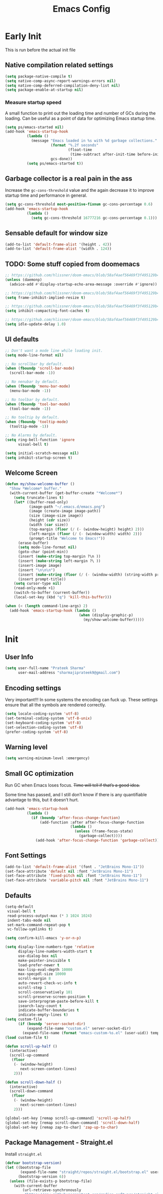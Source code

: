 #+TITLE: Emacs Config
#+PROPERTY: header-args :tangle init.el

* Early Init
This is run before the actual init file

** Native compilation related settings

  #+BEGIN_SRC emacs-lisp :tangle early-init.el
    (setq package-native-compile t)
    (setq native-comp-async-report-warnings-errors nil)
    (setq native-comp-deferred-compilation-deny-list nil)
    (setq package-enable-at-startup nil)
  #+END_SRC

*** Measure startup speed

A small function to print out the loading time and number of GCs during the loading.
Can be useful as a point of data for optimizing Emacs startup time.

  #+BEGIN_SRC emacs-lisp :tangle early-init.el
    (setq ps/emacs-started nil)
    (add-hook 'emacs-startup-hook
              (lambda ()
                (message "Emacs loaded in %s with %d garbage collections."
                         (format "%.2f seconds"
                                 (float-time
                                  (time-subtract after-init-time before-init-time)))
                         gcs-done))
              (setq ps/emacs-started t))
  #+END_SRC

** Garbage collector is a real pain in the ass
Increase the =gc-cons-threshold= value and the again decrease it to improve startup time and performance in general.

#+BEGIN_SRC emacs-lisp :tangle early-init.el
  (setq gc-cons-threshold most-positive-fixnum gc-cons-percentage 0.6)
  (add-hook 'emacs-startup-hook
            (lambda ()
              (setq gc-cons-threshold 16777216 gc-cons-percentage 0.1)))
#+END_SRC

** Sensable default for window size

#+begin_src emacs-lisp :tangle early-init.el
  (add-to-list 'default-frame-alist '(height . 42))
  (add-to-list 'default-frame-alist '(width . 124))
#+end_src

** TODO: Some stuff copied from doomemacs

#+begin_src emacs-lisp :tangle early-init.el
  ;; https://github.com/hlissner/doom-emacs/blob/58af4aef56469f3f495129b4e7d947553f420fca/core/core.el#L200
  (unless (daemonp)
    (advice-add #'display-startup-echo-area-message :override #'ignore))

  ;; https://github.com/hlissner/doom-emacs/blob/58af4aef56469f3f495129b4e7d947553f420fca/core/core.el#L323
  (setq frame-inhibit-implied-resize t)

  ;; https://github.com/hlissner/doom-emacs/blob/58af4aef56469f3f495129b4e7d947553f420fca/core/core.el#L331
  (setq inhibit-compacting-font-caches t)

  ;; https://github.com/hlissner/doom-emacs/blob/58af4aef56469f3f495129b4e7d947553f420fca/core/core.el#L205
  (setq idle-update-delay 1.0)
 #+end_src

** UI defaults

#+begin_src emacs-lisp :tangle early-init.el
  ;; Don't want a mode line while loading init.
  (setq mode-line-format nil)

  ;; No scrollbar by default.
  (when (fboundp 'scroll-bar-mode)
    (scroll-bar-mode -1))

  ;; No nenubar by default.
  (when (fboundp 'menu-bar-mode)
    (menu-bar-mode -1))

  ;; No toolbar by default.
  (when (fboundp 'tool-bar-mode)
    (tool-bar-mode -1))

  ;; No tooltip by default.
  (when (fboundp 'tooltip-mode)
    (tooltip-mode -1))

  ;; No Alarms by default.
  (setq ring-bell-function 'ignore
        visual-bell t)

  (setq initial-scratch-message nil)
  (setq inhibit-startup-screen t)
#+end_src

** Welcome Screen

#+begin_src emacs-lisp :tangle no
  (defun my/show-welcome-buffer ()
    "Show *Welcome* buffer."
    (with-current-buffer (get-buffer-create "*Welcome*")
      (setq truncate-lines t)
      (let* ((buffer-read-only)
             (image-path "~/.emacs.d/emacs.png")
             (image (create-image image-path))
             (size (image-size image))
             (height (cdr size))
             (width (car size))
             (top-margin (floor (/ (- (window-height) height) 2)))
             (left-margin (floor (/ (- (window-width) width) 2)))
             (prompt-title "Welcome to Emacs!"))
        (erase-buffer)
        (setq mode-line-format nil)
        (goto-char (point-min))
        (insert (make-string top-margin ?\n ))
        (insert (make-string left-margin ?\ ))
        (insert-image image)
        (insert "\n\n\n")
        (insert (make-string (floor (/ (- (window-width) (string-width prompt-title)) 2)) ?\ ))
        (insert prompt-title))
      (setq cursor-type nil)
      (read-only-mode +1)
      (switch-to-buffer (current-buffer))
      (local-set-key (kbd "q") 'kill-this-buffer)))

  (when (< (length command-line-args) 2)
    (add-hook 'emacs-startup-hook (lambda ()
                                    (when (display-graphic-p)
                                      (my/show-welcome-buffer)))))
#+end_src

* Init

** User Info

#+begin_src emacs-lisp
  (setq user-full-name "Prateek Sharma"
        user-mail-address "sharmajiprateek9@gmail.com")
#+end_src

** Encoding settings
Very important!!! In some systems the encoding can fuck up.
These settings ensure that all the symbols are rendered correctly.

#+begin_src emacs-lisp
  (setq locale-coding-system 'utf-8)
  (set-terminal-coding-system 'utf-8-unix)
  (set-keyboard-coding-system 'utf-8)
  (set-selection-coding-system 'utf-8)
  (prefer-coding-system 'utf-8)
#+end_src

** Warning level

#+begin_src emacs-lisp
  (setq warning-minimum-level :emergency)
#+end_src

** Small GC optimization

Run GC when Emacs loses focus. +Time will tell if that’s a good idea.+

Some time has passed, and I still don’t know if there is any quantifiable advantage to this, but it doesn’t hurt.

#+begin_src emacs-lisp
  (add-hook 'emacs-startup-hook
            (lambda ()
              (if (boundp 'after-focus-change-function)
                  (add-function :after after-focus-change-function
                                (lambda ()
                                  (unless (frame-focus-state)
                                    (garbage-collect))))
                (add-hook 'after-focus-change-function 'garbage-collect))))
#+end_src

** Font Settings

#+begin_src emacs-lisp
  (add-to-list 'default-frame-alist '(font . "JetBrains Mono-11"))
  (set-face-attribute 'default nil :font "JetBrains Mono-11")
  (set-face-attribute 'fixed-pitch nil :font "JetBrains Mono-11")
  (set-face-attribute 'variable-pitch nil :font "JetBrains Mono-11")
#+end_src

** Defaults

#+begin_src emacs-lisp
  (setq-default
   visual-bell t
   read-process-output-max (* 3 1024 1024)
   indent-tabs-mode nil
   set-mark-command-repeat-pop t
   vc-follow-symlinks t)

  (setq confirm-kill-emacs 'y-or-n-p)

  (setq display-line-numbers-type 'relative
        display-line-numbers-width-start t
        use-dialog-box nil
        make-pointer-invisible t
        load-prefer-newer t
        max-lisp-eval-depth 10000
        max-specpdl-size 10000
        scroll-margin 8
        auto-revert-check-vc-info t
        scroll-step 1
        scroll-conservatively 101
        scroll-preserve-screen-position t
        save-interprogram-paste-before-kill t
        isearch-lazy-count t
        indicate-buffer-boundaries t
        indicate-empty-lines t)
  (setq custom-file
        (if (boundp 'server-socket-dir)
            (expand-file-name "custom.el" server-socket-dir)
          (expand-file-name (format "emacs-custom-%s.el" (user-uid)) temporary-file-directory)))
  (load custom-file t)

  (defun scroll-up-half ()
    (interactive)
    (scroll-up-command
     (floor
      (- (window-height)
         next-screen-context-lines)
      2)))

  (defun scroll-down-half ()
    (interactive)
    (scroll-down-command
     (floor
      (- (window-height)
         next-screen-context-lines)
      2)))

  (global-set-key [remap scroll-up-command] 'scroll-up-half)
  (global-set-key [remap scroll-down-command] 'scroll-down-half)
  (global-set-key [remap zap-to-char] 'zap-up-to-char)
#+end_src

** Package Management - Straight.el

Install =straight.el=
#+begin_src emacs-lisp
  (defvar bootstrap-version)
  (let ((bootstrap-file
         (expand-file-name "straight/repos/straight.el/bootstrap.el" user-emacs-directory))
        (bootstrap-version 6))
    (unless (file-exists-p bootstrap-file)
      (with-current-buffer
          (url-retrieve-synchronously
           "https://raw.githubusercontent.com/radian-software/straight.el/develop/install.el"
           'silent 'inhibit-cookies)
        (goto-char (point-max))
        (eval-print-last-sexp)))
    (load bootstrap-file nil 'nomessage))
#+end_src

Install =use-package=

#+begin_src emacs-lisp
  (straight-use-package 'use-package)

  ;; Configure use-package to use straight.el by default
  (use-package straight
    :custom (straight-use-package-by-default t))
#+end_src

** User emacs directory
Change the =user-emacs-directory= to keep unwanted things out of ~/.emacs.d

#+begin_src emacs-lisp
  (setq user-emacs-directory (expand-file-name "~/.local/share/emacs/")
        url-history-file (expand-file-name "url/history" user-emacs-directory))
#+end_src

** Default Inbuilt Modes settings

#+begin_src emacs-lisp
  (pixel-scroll-precision-mode t)
  (mouse-avoidance-mode 'cat-and-mouse)
  (electric-pair-mode 1)
  (context-menu-mode t)
  (blink-cursor-mode -1)
  (winner-mode 1)
  ;; (tool-bar-mode -1)
  ;; (menu-bar-mode -1)
  ;; (scroll-bar-mode -1)
  (defalias 'yes-or-no-p 'y-or-n-p)
  (save-place-mode t)
  (recentf-mode t)
  (global-display-line-numbers-mode)
  ;; (global-hl-line-mode)
  (global-auto-revert-mode 1)
  (make-variable-buffer-local 'global-hl-line-mode)
  (dolist (mode '(org-mode-hook
                  term-mode-hook
                  vterm-mode-hook
                  shell-mode-hook
                  eshell-mode-hook))
    (add-hook mode (lambda ()
                     (display-line-numbers-mode 0)
                     (global-hl-line-mode 0))))
#+end_src

** Frame Title Format

#+begin_src emacs-lisp
  (setq frame-title-format
        '(""
          (:eval
           (let ((project-name (nth 2 (project-current))))
             (unless (not project-name)
               (format "[%s] " project-name))))
          "%b"))
#+end_src

** General.el

#+begin_src emacs-lisp
  (use-package general)
#+end_src

** Icons

All the icons 🤩
#+begin_src emacs-lisp
  (use-package all-the-icons)
#+end_src

** Evil

#+begin_src emacs-lisp :tangle no
  (use-package evil
    :straight t
    :init
    (setq evil-want-integration t)
    (setq evil-want-keybinding nil)
    (setq evil-want-C-u-scroll t)
    (setq evil-want-Y-yank-to-eol t)
    (setq evil-undo-system 'undo-tree)
    (setq evil-want-minibuffer t)
    (setq evil-kill-on-visual-paste nil)
    (setq evil-respect-visual-line-mode nil)
    (setq evil-symbol-word-search t)
    (setq evil-search-module 'evil-search)
    (setq evil-split-window-below t)
    (setq evil-vsplit-winodw-right t)
    (setq evil-visual-state-cursor 'hollow)
    :config
    (evil-mode t)
    ;; (defalias #'forward-evil-word #'forward-evil-symbol)
    (evil-set-leader nil (kbd "SPC"))
    (evil-set-leader 'insert (kbd "C-SPC"))
    (evil-set-leader nil (kbd "SPC"))
    (evil-global-set-key 'motion (kbd "SPC") nil)
    (evil-global-set-key 'motion (kbd "RET") nil)

    ;; Enable/disable certain jump targets for C-o and C-i
    (evil-set-command-property 'evil-visual-char :jump t)
    (evil-set-command-property 'evil-visual-line :jump t)

    ;; Up/Down on visual instead of actual lines
    (general-def '(normal visual)
      "j" 'evil-next-visual-line
      "k" 'evil-previous-visual-line)

    (general-create-definer my-leader-def
    :keymaps 'override
    :prefix "SPC"
    :states '(normal motion emacs)))


  (defun ps/escape-key ()
    (interactive)
    (evil-ex-nohighlight)
    (keyboard-quit))

  (general-def '(normal visual global)
    [escape] #'ps/escape-key)

  (my-leader-def "?" 'which-key-show-top-level)

  ;; Evil leader
  (use-package evil-leader
    :straight t
    :after evil
    :config
    (global-evil-leader-mode)
    (evil-leader/set-leader "<SPC>"))

  (use-package evil-commentary
    :straight t
    :config (evil-commentary-mode))

  (use-package evil-goggles
    :after evil
    :hook evil-mode
    :config
    (evil-goggles-mode)
    (evil-goggles-use-diff-faces))

  (use-package evil-surround
    :hook evil-mode
    :straight t
    :config (global-evil-surround-mode 1))

  (use-package evil-lion
    :straight t
    :config
    (setq evil-lion-left-align-key (kbd "g a"))
    (setq evil-lion-right-align-key (kbd "g A"))
    (evil-lion-mode))

  (use-package evil-quickscope
    :hook (evil-mode . turn-on-evil-quickscope-mode))


  (use-package evil-matchit
    :straight t
    :disabled
    :config
    (global-evil-matchit-mode 1))

  ;; Evil text objects
  (use-package evil-textobj-line :straight t :defer 1)
  (use-package evil-textobj-syntax :straight t :defer 1)
  (use-package evil-indent-plus
    :straight t
    :defer 1
    :config
    (define-key evil-inner-text-objects-map "i" 'evil-indent-plus-i-indent)
    (define-key evil-outer-text-objects-map "i" 'evil-indent-plus-a-indent)
    (define-key evil-inner-text-objects-map "I" 'evil-indent-plus-i-indent-up)
    (define-key evil-outer-text-objects-map "I" 'evil-indent-plus-a-indent-up)
    (define-key evil-inner-text-objects-map "J" 'evil-indent-plus-i-indent-up-down)
    (define-key evil-outer-text-objects-map "J" 'evil-indent-plus-a-indent-up-down))

  (use-package evil-collection
    :straight t
    :after evil
    :init
    (setq evil-collection-setup-minibuffer t)
    :config
    (setq evil-collection-magit-want-horizontal-movement t)
    (setq evil-collection-magit-use-y-for-yank t)
    (evil-collection-init))
#+end_src

** Org Mode

#+begin_src emacs-lisp
  (use-package org
    :mode ("\\.org$" . org-mode)
    :config
    (setq org-hide-emphasis-markers t)
    (add-hook 'org-mode-hook 'org-indent-mode))
#+end_src

** Modeline

#+begin_src emacs-lisp :tangle no
  (use-package doom-modeline
    :ensure t
    :init
    (setq doom-modeline-vcs-max-length 30
          doom-modeline-buffer-modification-icon nil)
    :hook (after-init . doom-modeline-mode))
#+end_src

** Harpoon

#+begin_src emacs-lisp
  (use-package harpoon
    :straight t
    :custom
    (harpoon-project-package 'project)
    :init
    (define-prefix-command 'harpoon-map)
    (global-set-key (kbd "C-'") 'harpoon-map)
    :bind (:map harpoon-map
                ("h" . harpoon-toggle-file)
                ("'" . harpoon-add-file)
                ("c" . harpoon-clear)
                ("r" . harpoon-toggle-quick-menu)
                ("1" . harpoon-go-to-1)
                ("2" . harpoon-go-to-2)
                ("3" . harpoon-go-to-3)
                ("4" . harpoon-go-to-4)
                ("8" . harpoon-go-to-5)
                ("9" . harpoon-go-to-6)
                ("0" . harpoon-go-to-7))
    :config
    (setq harpoon-cache-file (concat user-emacs-directory "harpoon/")))
#+end_src

** Project

#+begin_src emacs-lisp
  (use-package project
    :straight (:type built-in)
    :bind (:map project-prefix-map
                ("t" . project-todo))
    :config
    (defun project-todo ()
    "Edit the TODO.org file at the root of the current project."
    (interactive)
    (let* ((base (ignore-errors (project-root (project-current))))
           (todo (file-name-concat base "TODO.org")))
      (cond ((and base (file-exists-p todo)) (find-file todo))
            ((not base) (error "Not in a project"))
            (t (error "Project does not contain a TODO.org file.")))))
    (add-to-list 'project-switch-commands '(project-todo "Todo" "t")))
#+end_src

** iBuffer

#+begin_src emacs-lisp
  (use-package ibuffer
    :config
    (define-ibuffer-column size
      (:name "Size"
             :inline t
             :header-mouse-map ibuffer-size-header-map)
      (file-size-human-readable (buffer-size))))

  (use-package ibuffer-project
    :after (ibuffer project)
    :config
    (add-hook
     'ibuffer-hook
     (lambda ()
       (setq ibuffer-filter-groups (ibuffer-project-generate-filter-groups))
       (unless (eq ibuffer-sorting-mode 'project-file-relative)
         (ibuffer-do-sort-by-project-file-relative))))

    (add-hook 'ibuffer-hook
              (lambda ()
                (setq ibuffer-filter-groups (ibuffer-project-generate-filter-groups))
                (unless (eq ibuffer-sorting-mode 'project-file-relative)
                  (ibuffer-do-sort-by-project-file-relative))))

    (setq ibuffer-formats
          '((mark modified read-only locked " "
                  (name 18 18 :left :elide)
                  " "
                  (size 9 -1 :right)
                  " "
                  (mode 16 16 :left :elide)
                  " " project-file-relative))))

  (general-def ctl-x-map
    "C-b" nil
    "B" 'ibuffer-jump)
#+end_src

** Hl-todo

#+begin_src emacs-lisp
  (use-package hl-todo
    :straight t
    :defer 1
    :config
    (setq hl-todo-keyword-faces '(("TODO" . "#FF0000")
                                  ("FIXME" . "#FF0000")
                                  ("GOTCHA" . "#FF4500")
                                  ("STUB" . "#1E90FF")
                                  ("NOTE" . "#0090FF")
                                  ("XXX" . "#AF0494")))
    (global-hl-todo-mode))
#+end_src

** Smartparens

#+begin_src emacs-lisp :tangle no
  (use-package smartparens
    :disabled
    :diminish
    :config
    (sp-use-smartparens-bindings)
    (smartparens-global-mode))
#+end_src

** Avy

#+begin_src emacs-lisp
  (use-package avy
    :custom
    (avy-timeout-seconds 0.4)
    :bind
    ("M-j" . avy-goto-char-timer)
    ("M-n" . avy-goto-line-below)
    ("M-p" . avy-goto-line-above))
#+end_src

** Fill Column Indicator

#+begin_src emacs-lisp
  (use-package display-fill-column-indicator
    :straight (:type built-in)
    :hook
    (python-ts-mode . display-fill-column-indicator-mode)
    :init
    (setq-default fill-column 100)
    ;; (setq display-fill-column-indicator-character "|")
    )
#+end_src

** Files settings

#+begin_src emacs-lisp
  (use-package files
    :straight (:type built-in)
    :custom
    (backup-directory-alist '(("." . "~/.emacs.d/backups")))
    (backup-by-copying t)               ; Always use copying to create backup files
    (delete-old-versions t)             ; Delete excess backup versions
    (kept-new-versions 6)               ; Number of newest versions to keep when a new backup is made
    (kept-old-versions 2)               ; Number of oldest versions to keep when a new backup is made
    (version-control t)                 ; Make numeric backup versions unconditionally
    (auto-save-default nil)             ; Stop creating #autosave# files
    (mode-require-final-newline nil)    ; Don't add newlines at the end of files
    (large-file-warning-threshold nil)) ; Open large files without requesting confirmation
#+end_src


#+begin_src emacs-lisp
  (use-package files
    :ensure nil
    :config
    (setq confirm-kill-processes nil
          create-lockfiles nil ; don't create .# files (crashes 'npm start')
          make-backup-files nil))
#+end_src

** Misc useful packages

#+begin_src emacs-lisp
  (use-package no-littering)
  (use-package diminish)
  (use-package delight)
  (use-package popup)
  (use-package gcmh
    :diminish
    :config
    (setq gcmh-idle-delay 5
          gcmh-high-cons-threshold (* 100 1024 1024))
    (gcmh-mode 1))
  (use-package bug-hunter)
  (use-package restart-emacs)
  (use-package free-keys)
#+end_src

** Multiple Cursors

#+begin_src emacs-lisp
  (use-package multiple-cursors
    :custom
    (mc/always-run-for-all t)
    :bind
    (("C-*" . mc/edit-lines)
     ("C->" . mc/mark-next-like-this)
     ("C-<" . mc/mark-previous-like-this)
     ("C-M->" . mc/skip-to-next-like-this)
     ("C-M-<" . mc/skip-to-previous-like-this)
     ("C-M-<mouse-1>" . mc/add-cursor-on-click)))
#+end_src

** Dired

Hide extra detials in dired and also kill dired buffer when opening a new one.
#+begin_src emacs-lisp :tangle no
  (use-package dired
    :straight (:type built-in)
    :custom
    (dired-kill-when-opening-new-dired-buffer t)
    :config
    (add-hook 'dired-mode-hook 'dired-hide-details-mode))
#+end_src

Git info like github in dired
#+begin_src  emacs-lisp :tangle no
  ;; Github like git info in dired
  (use-package dired-git-info
    :bind (:map dired-mode-map
                (")" . dired-git-info-mode)))
#+end_src

** Dirvish

#+begin_src emacs-lisp
  (use-package dirvish
    :straight (dirvish :files (:defaults "extensions/*"))
    :config
    (dirvish-override-dired-mode))
#+end_src

** Undo tree

#+begin_src emacs-lisp
  (use-package undo-tree
    :diminish
    :config
    (global-undo-tree-mode)
    (setq undo-tree-visualizer-diff t)
    (setq undo-tree-visualizer-timestamps t)
    (setq undo-tree-auto-save-history nil)

    (fset 'undo-auto-amalgamate 'ignore)
    (setq undo-limit 6710886400)
    (setq undo-strong-limit 100663296)
    (setq undo-outer-limit 1006632960))
#+end_src

** Hydra

#+begin_src emacs-lisp
  (use-package hydra)
#+end_src

** Colorful brackets

#+begin_src emacs-lisp
  (use-package rainbow-delimiters
    :straight t
    :hook ((prog-mode . rainbow-delimiters-mode)))
#+end_src

** Vertico

Vertico for better completion system
#+begin_src emacs-lisp
  (use-package vertico
    :straight (vertico :files (:defaults "extensions/*")
                       :includes (vertico-buffer
                                  vertico-multiform
                                  vertico-directory
                                  vertico-flat
                                  vertico-indexed
                                  vertico-mouse
                                  vertico-quick
                                  vertico-repeat
                                  vertico-reverse))
    :config
    (setq vertico-count 12)
    (setq vertico-cycle t)
    (define-key vertico-map (kbd "<S-backspace>") 'vertico-directory-up)

    (define-key vertico-map (kbd "M-n") 'vertico-next-group)
    (define-key vertico-map (kbd "M-p") 'vertico-previous-group)

    ;; Do not allow the cursor in the minibuffer prompt
    ;; (setq minibuffer-prompt-properties
    ;;       '(read-only t cursor-intangible t face minibuffer-prompt))
    ;; (add-hook 'minibuffer-setup-hook #'cursor-intangible-mode)

    (vertico-mode)
    (vertico-multiform-mode)
    (setq vertico-multiform-commands
          '((consult-ripgrep buffer indexed)
            (consult-xref buffer indexed)
            (consult-imenu buffer)
            (consult-buffer)
            (xref-find-references buffer)))
    (setq vertico-multiform-categories
          '((consult-grep buffer))))

  (use-package vertico-mouse
    :after vertico
    :config
    (vertico-mouse-mode))

  ;; Persist history over Emacs restarts. Vertico sorts by history position.
  (use-package savehist
    :init
    (savehist-mode))


  (use-package vertico-directory
    :after vertico
    :hook (rfn-eshadow-update-overlay . vertico-directory-tidy))

#+end_src

** Orderless

#+begin_src emacs-lisp
  (use-package orderless
    :custom
    (orderless-component-separator 'orderless-escapable-split-on-space)
    ;; (completion-category-defaults nil)
    (completion-styles '(orderless basic))
    (orderless-matching-styles '(
                                 orderless-literal
                                 orderless-regexp
                                 orderless-prefixes
                                 orderless-initialism
                                 orderless-flex
                                 ))
    :config
    (defun orderless-company-completion (fn &rest args)
      "Highlight company matches correctly, and try default completion styles before
  orderless."
      (let ((orderless-match-faces [completions-common-part])
            (completion-styles '(basic partial-completion orderless)))
        (apply fn args)))
    (advice-add 'company-capf--candidates :around 'orderless-company-completion)

    (orderless-define-completion-style orderless+basic
      (orderless-matching-styles '(orderless-literal
                                   orderless-regexp)))
    (setq completion-category-overrides
          '((command (styles orderless+basic))
            (symbol (styles orderless+basic))
            (variable (styles orderless+basic))
            (file (styles basic partial-completion)))))
#+end_src

** Marginalia

Enable rich annotations using the Marginalia package
#+begin_src emacs-lisp
  (use-package marginalia
    ;; Either bind `marginalia-cycle' globally or only in the minibuffer
    :bind (("M-A" . marginalia-cycle)
           :map minibuffer-local-map
           ("M-A" . marginalia-cycle))

    ;; The :init configuration is always executed (Not lazy!)
    :init

    ;; Must be in the :init section of use-package such that the mode gets
    ;; enabled right away. Note that this forces loading the package.
    (marginalia-mode))
#+end_src

** Consult

#+begin_src emacs-lisp
  (use-package consult
    ;; Replace bindings. Lazily loaded due by `use-package'.
    :bind (;; C-c bindings (mode-specific-map)
           ("C-c h" . consult-history)
           ("C-c m" . consult-mode-command)
           ("C-c k" . consult-kmacro)
           ;; C-x bindings (ctl-x-map)
           ("C-x M-:" . consult-complex-command)     ;; orig. repeat-complex-command
           ("C-x b" . consult-buffer)                ;; orig. switch-to-buffer
           ("C-x 4 b" . consult-buffer-other-window) ;; orig. switch-to-buffer-other-window
           ("C-x 5 b" . consult-buffer-other-frame)  ;; orig. switch-to-buffer-other-frame
           ("C-x r b" . consult-bookmark)            ;; orig. bookmark-jump
           ("C-x p b" . consult-project-buffer)      ;; orig. project-switch-to-buffer
           ;; Custom M-# bindings for fast register access
           ("M-#" . consult-register-load)
           ("M-'" . consult-register-store)          ;; orig. abbrev-prefix-mark (unrelated)
           ("C-M-#" . consult-register)
           ;; Other custom bindings
           ("M-y" . consult-yank-pop)                ;; orig. yank-pop
           ("<help> t" . consult-theme)             ;; orig. help-with-tutorial
           ;; M-g bindings (goto-map)
           ("M-g e" . consult-compile-error)
           ("M-g f" . consult-flycheck)               ;; Alternative: consult-flymake
           ("M-g g" . consult-goto-line)             ;; orig. goto-line
           ("M-g M-g" . consult-goto-line)           ;; orig. goto-line
           ("M-g o" . consult-outline)               ;; Alternative: consult-org-heading
           ("M-g m" . consult-mark)
           ("M-g k" . consult-global-mark)
           ("M-g i" . consult-imenu)
           ("M-g I" . consult-imenu-multi)
           ;; M-s bindings (search-map)
           ("M-s d" . consult-find)
           ("M-s D" . consult-locate)
           ("M-s g" . consult-grep)
           ("M-s G" . consult-git-grep)
           ("M-s r" . consult-ripgrep)
           ("M-s l" . consult-line)
           ("M-s L" . consult-line-multi)
           ("M-s k" . consult-keep-lines)
           ("M-s u" . consult-focus-lines)
           ;; Isearch integration
           ("M-s e" . consult-isearch-history)
           :map isearch-mode-map
           ("M-e" . consult-isearch-history)         ;; orig. isearch-edit-string
           ("M-s e" . consult-isearch-history)       ;; orig. isearch-edit-string
           ("M-s l" . consult-line)                  ;; needed by consult-line to detect isearch
           ("M-s L" . consult-line-multi)            ;; needed by consult-line to detect isearch
           ;; Minibuffer history
           :map minibuffer-local-map
           ("M-s" . consult-history)                 ;; orig. next-matching-history-element
           ("M-r" . consult-history))                ;; orig. previous-matching-history-element

    ;; Enable automatic preview at point in the *Completions* buffer. This is
    ;; relevant when you use the default completion UI.
    :hook (completion-list-mode . consult-preview-at-point-mode)

    ;; The :init configuration is always executed (Not lazy)
    :init

    ;; Optionally configure the register formatting. This improves the register
    ;; preview for `consult-register', `consult-register-load',
    ;; `consult-register-store' and the Emacs built-ins.
    (setq register-preview-delay 0.5
          register-preview-function #'consult-register-format)

    ;; Optionally tweak the register preview window.
    ;; This adds thin lines, sorting and hides the mode line of the window.
    (advice-add #'register-preview :override #'consult-register-window)

    ;; Use Consult to select xref locations with preview
    (setq xref-show-xrefs-function #'consult-xref
          xref-show-definitions-function #'consult-xref)

    ;; Configure other variables and modes in the :config section,
    ;; after lazily loading the package.
    :config
    ;; Optionally configure preview. The default value
    ;; is 'any, such that any key triggers the preview.
    ;; (setq consult-preview-key 'any)
    ;; (setq consult-preview-key (kbd "M-."))
    ;; (setq consult-preview-key (list (kbd "<S-down>") (kbd "<S-up>")))
    ;; For some commands and buffer sources it is useful to configure the
    ;; :preview-key on a per-command basis using the `consult-customize' macro.
    (consult-customize
     consult-theme :preview-key '(:debounce 0.2 any)
     consult-ripgrep consult-git-grep consult-grep
     consult-bookmark consult-recent-file consult-xref
     consult--source-bookmark consult--source-file-register
     consult--source-recent-file consult--source-project-recent-file
     :preview-key "M-."
     :preview-key '(:debounce 0.4 any))

    ;; Optionally configure the narrowing key.
    ;; Both < and C-+ work reasonably well.
    (setq consult-narrow-key "<") ;; (kbd "C-+")

    ;; Optionally make narrowing help available in the minibuffer.
    ;; You may want to use `embark-prefix-help-command' or which-key instead.
    ;; (define-key consult-narrow-map (vconcat consult-narrow-key "?") #'consult-narrow-help)

    ;; By default `consult-project-function' uses `project-root' from project.el.
    ;; Optionally configure a different project root function.
    ;; There are multiple reasonable alternatives to chose from.
    ;;;; 1. project.el (the default)
    ;; (setq consult-project-function #'consult--default-project--function)
    ;;;; 2. projectile.el (projectile-project-root)
    ;; (autoload 'projectile-project-root "projectile")
    ;; (setq consult-project-function (lambda (_) (projectile-project-root)))
    ;;;; 3. vc.el (vc-root-dir)
    ;; (setq consult-project-function (lambda (_) (vc-root-dir)))
    ;;;; 4. locate-dominating-file
    ;; (setq consult-project-function (lambda (_) (locate-dominating-file "." ".git")))
    )

  (use-package consult-dir
    :straight t
    :bind (("C-x C-d" . consult-dir)
           :map vertico-map
           ("C-x C-d" . consult-dir)
           ("C-x C-j" . consult-dir-jump-file))
    :after consult)

  (use-package consult-git-log-grep
    :straight t
    :after consult
    :commands (consult-git-log-grep)
    :custom
    (consult-git-log-grep-open-function #'magit-show-commit))
#+end_src

** Embark

Embark is like the right click menu in GUIs, but since it's emacs you can do a ton more stuff
#+begin_src emacs-lisp
  (use-package embark
    :bind
    (("C-," . embark-act)
     ("C-M-," . embark-dwim)
     ("<f1> B" . embark-bindings))
    :init
    (setq prefix-help-command #'embark-prefix-help-command))

  ;; Consult users will also want the embark-consult package.
  (use-package embark-consult
    :after (embark consult)
    :demand t ; only necessary if you have the hook below
    ;; if you want to have consult previews as you move around an
    ;; auto-updating embark collect buffer
    :hook
    (embark-collect-mode . consult-preview-at-point-mode))
#+end_src

** Theme Settings

#+begin_src emacs-lisp
  (use-package zenburn-theme)
  (use-package color-theme-sanityinc-tomorrow)
  (use-package afternoon-theme)
  (use-package flatland-theme)
  (use-package solarized-theme)
  (use-package zeno-theme)
  (use-package dracula-theme)
  (use-package ef-themes)
  (use-package lambda-themes
    :straight (:type git :host github :repo "lambda-emacs/lambda-themes")
    :custom
    (lambda-themes-set-italic-comments t)
    (lambda-themes-set-italic-keywords t)
    (lambda-themes-set-variable-pitch t))
  (use-package doom-themes
    :config
    (setq doom-themes-enable-bold t
          doom-themes-enable-italic t)
    (doom-themes-visual-bell-config))
  (use-package nordic-night-theme
    :straight (:type git :repo "https://git.sr.ht/~ashton314/nordic-night" :branch "main"))
  (add-to-list 'custom-theme-load-path "~/.emacs.d/themes")

  (use-package elune-theme)

  ;; Load Themes
  ;; (add-to-list 'custom-theme-load-path (concat user-emacs-directory "themes"))

  (defadvice load-theme (before clear-previous-themes activate)
    "Clear existing theme settings instead of layering them."
    (mapc #'disable-theme custom-enabled-themes))

  (use-package emacs
    :init
    ;; Add all your customizations prior to loading the themes
    (setq modus-themes-italic-constructs t
          modus-themes-bold-constructs t
          modus-themes-subtle-line-numbers t
          modus-themes-region '(bg-only no-extend)
          modus-themes-mode-line '(accented borderless)
          ;; modus-themes-hl-line '(accented)
          modus-themes-parens-match '(bold intense))

    ;; Add prompt indicator to `completing-read-multiple'.
    ;; We display [CRM<separator>], e.g., [CRM,] if the separator is a comma.
    (defun crm-indicator (args)
      (cons (format "[CRM%s] %s"
                    (replace-regexp-in-string
                     "\\`\\[.*?]\\*\\|\\[.*?]\\*\\'" ""
                     crm-separator)
                    (car args))
            (cdr args)))
    (advice-add #'completing-read-multiple :filter-args #'crm-indicator)


    ;; Emacs 28: Hide commands in M-x which do not work in the current mode.
    ;; Vertico commands are hidden in normal buffers.
    ;; (setq read-extended-command-predicate
    ;;       #'command-completion-default-include-p)

    ;; Enable recursive minibuffers
    (setq enable-recursive-minibuffers t)
    :config
    ;; Load the theme of your choice:
    (load-theme 'ef-dark t))
#+end_src

** Tree-sitter

Use inbuilt treesitter if =emacs-version= > 29
#+begin_src emacs-lisp
  (if (not (version<= emacs-version "29.0"))
      (use-package treesit-auto
        :demand t
        :config
        (setq treesit-auto-install 'prompt)
        (setq my-js-tsauto-config
          (make-treesit-auto-recipe
           :lang 'javascript
           :ts-mode 'js-ts-mode
           :remap '(js2-mode js-mode javascript-mode)
           :url "https://github.com/tree-sitter/tree-sitter-javascript"
           :revision "master"
           :source-dir "src"))
        (add-to-list 'treesit-auto-recipe-list my-js-tsauto-config)
        (global-treesit-auto-mode)))
#+end_src

** Helpful

Make emacs more helpful
#+begin_src emacs-lisp
  (use-package helpful
    :bind
    ([remap describe-function] . helpful-callable)
    ([remap describe-symbol] . helpful-symbol)
    ([remap describe-variable] . helpful-variable)
    ([remap describe-command] . helpful-command)
    ([remap describe-key] . helpful-key))
#+end_src

** Which Key

Keymaps popups when you forget them.
#+begin_src emacs-lisp
  (use-package which-key
    :diminish
    :config
    (which-key-mode))
#+end_src

** Indent Guides

#+begin_src emacs-lisp
  (use-package highlight-indent-guides
    :disabled
    :hook (prog-mode . highlight-indent-guides-mode)
    :init
    (setq highlight-indent-guides-method 'character
          highlight-indent-guides-responsive 'stack))
#+end_src

** Xref

#+begin_src emacs-lisp
  (use-package xref
    :straight (:type built-in)
    :config
    (setq xref-history-storage 'xref-window-local-history))
#+end_src

** Flycheck

#+begin_src emacs-lisp
  (use-package flycheck)
  (use-package consult-flycheck)

  (flycheck-define-checker python-ruff
    "A super fast python linter Ruff!!!"
    :command ("ruff-lsp" source)
    :error-patterns
    ((error line-start (file-name) ":" line ": error :" (message) line-end))
    :modes (python-ts-mode python-mode))
#+end_src

** Flymake

#+begin_src emacs-lisp
  (use-package flymake
    :disabled t
    :straight nil
    :config
    (defhydra flymake-map (flymake-mode-map "C-c f")
      "flymake"
      ("n" flymake-goto-next-error "next-error")
      ("p" flymake-goto-prev-error "prev-error")
      ("f" flymake-show-buffer-diagnostics "buffer diagnostics"))
    :hook (prog-mode . flymake-mode))

  (use-package flymake-diagnostic-at-point
    :disabled t
    :hook flymake-mode
    :custom
    (flymake-diagnostic-at-point-timer-delay 0.8))
#+end_src

** LSP

*** Eglot

The emacs built-in LSP. It's minimal and efficient. But I feel that lsp-mode is more feature rich, so I use that.
#+begin_src emacs-lisp
  (use-package eglot
    :disabled t
    :straight nil
    :bind (("C-c l e" . eglot)
           :map eglot-mode-map
           ("C-c l r" . eglot-rename)
           ("C-c l a" . eglot-code-actions)
           ("C-c l f" . eglot-format))
    :custom
    (eglot-autoshutdown t)
    :init
    (which-key-add-key-based-replacements "C-c l" "eglot")
    :config
    (add-to-list 'eglot-server-programs '(python-ts-mode . ("pyright-langserver" "--stdio"))))
    ;; (setcdr (assq 'java-mode eglot-server-programs)
    ;;         `("jdtls" "-data" "/home/pr09eek/.cache/emacs/workspace/"
    ;;        "-Declipse.application=org.eclipse.jdt.ls.core.id1"
    ;;    "-Dosgi.bundles.defaultStartLevel=4"
    ;;    "-Declipse.product=org.eclipse.jdt.ls.core.product"
    ;;    "-Dlog.level=ALL"
    ;;    "-noverify"
    ;;    "-Xmx1G"
    ;;    "--add-modules=ALL-SYSTEM"
    ;;    "--add-opens java.base/java.util=ALL-UNNAMED"
    ;;    "--add-opens java.base/java.lang=ALL-UNNAMED"
    ;;    "-jar ./plugins/org.eclipse.equinox.launcher_1.5.200.v20180922-1751.jar"
    ;;    "-configuration ./config_linux")))

  (use-package consult-eglot
    :diabled t
    :after (eglot consult))
#+end_src

*** lsp-mode

Pretty awesome lsp system.
#+begin_src emacs-lisp
  (use-package lsp-mode
    :custom
    (lsp-completion-provider :none)
    (lsp-file-watch-threshold 100000)
    (lsp-keymap-prefix "C-c l")
    :init
    (setq lsp-idle-delay 0
          lsp-signature-doc-lines 2)
    ;; (defun my/lsp-mode-setup-completion ()
    ;;   (setf (alist-get 'styles (alist-get 'lsp-capf completion-category-defaults))
    ;;         '(orderless))) ;; Configure orderless
    ;; :hook
    ;; (lsp-completion-mode . my/lsp-mode-setup-completion)
    :commands (lsp lsp-deferred)
    :config
    (dolist (mode '(c-ts-mode-hook
                    js-ts-mode-hook
                    typescript-ts-mode-hook
                    c++-ts-mode-hook))
      (add-hook mode 'lsp-deferred))
    ;; Add buffer local Flycheck checkers after LSP for different major modes.
    (defvar-local my-flycheck-local-cache nil)
    (defun my-flycheck-local-checker-get (fn checker property)
      ;; Only check the buffer local cache for the LSP checker, otherwise we get
      ;; infinite loops.
      (if (eq checker 'lsp)
          (or (alist-get property my-flycheck-local-cache)
              (funcall fn checker property))
        (funcall fn checker property)))
    (advice-add 'flycheck-checker-get
                :around 'my-flycheck-local-checker-get)

    (add-hook 'lsp-managed-mode-hook
              (lambda ()
                (when (derived-mode-p 'python-ts-mode)
                  (setq my-flycheck-local-cache '((next-checkers . (python-ruff)))))))

    (use-package consult-lsp)
    (general-def lsp-mode-map
      [remap xref-find-apropos] 'consult-lsp-symbols)
    (add-hook 'lsp-mode-hook #'lsp-enable-which-key-integration))

  (use-package lsp-ui
    :after lsp-mode
    :custom
    (lsp-ui-doc-enable nil)
    (lsp-ui-peek-enable nil)
    (lsp-headerline-breadcrumb-enable nil))

  (use-package dap-mode)
  (use-package lsp-treemacs)

  (use-package lsp-java
    :hook (java-ts-mode . lsp-deferred))

  (use-package lsp-pyright
    :init
    (advice-add 'lsp :before (lambda (&rest _args) (eval '(setf (lsp-session-server-id->folders (lsp-session)) (ht)))))
    (setq lsp-pyright-multi-root nil
          lsp-pyright-typechecking-mode "off")
    :hook (python-ts-mode . (lambda ()
                              (require 'lsp-pyright)
                              (lsp-deferred))))  ; or lsp
#+end_src

*** Breadcrumb

#+begin_src emacs-lisp :tangle no
  (use-package breadcrumb
    :straight (:type git :host github :repo "joaotavora/breadcrumb")
    :hook (lsp-mode . breadcrumb-mode))
#+end_src

** Pyvenv

#+begin_src emacs-lisp
  (use-package pyvenv
    :hook ((python-ts-mode . pyvenv-mode)))
#+end_src

** Yasnippet

#+begin_src emacs-lisp
  (use-package yasnippet
    :config
    (yas-global-mode 1))

  (use-package yasnippet-snippets
    :after yasnippet)
#+end_src

** Company mode

The auto-completion popup system that rocks 🤩
#+begin_src emacs-lisp
  (use-package company
    :init
    (setq company-text-icons-add-background t)
    :custom
    (company-minimum-prefix-length 1)
    (company-abort-on-unique-match nil)
    (company-show-quick-access t)
    (company-selection-wrap-around t)
    (company-tooltip-align-annotations t)
    (company-dabbrev-other-buffers nil)
    (company-dabbrev-downcase nil)
    (company-idle-delay 0.0)
    (compan-tooltip-idle-delay 0.1)
    (company-backends '(company-capf company-yasnippet company-files))
    (company-text-icons-add-background t)
    (company-format-margin-function #'company-text-icons-margin)
    (company-frontends '(company-pseudo-tooltip-frontend))
    (company-tooltip-minimum 8)
    :config
    (global-company-mode))
#+end_src

*** Company-quickhelp

#+begin_src emacs-lisp
  (use-package company-quickhelp
    :disabled t
    :hook company-mode)
#+end_src

*** Company-posframe frontend

#+begin_src emacs-lisp
  ;; (use-package company-posframe
  ;;   :hook company-mode)
#+end_src

*** Company-box frontend

#+begin_src emacs-lisp
  (use-package company-box
    :disabled
    :straight (company-box :type git
                           :host github
                           :repo "sebastiencs/company-box"
                           :branch "master")
    :hook (company-mode . company-box-mode))
#+end_src

** Corfu and Cape

*** Corfu

#+begin_src emacs-lisp
  ;; (use-package corfu
  ;;   :straight (corfu :files (:defaults "extensions/*"))
  ;;   :bind (:map corfu-map
  ;;               ("M-j" . corfu-quick-complete))
  ;;   ;; Optional customizations
  ;;   :custom
  ;;   (corfu-cycle t)                ;; Enable cycling for `corfu-next/previous'
  ;;   (corfu-auto t)                 ;; Enable auto completion
  ;;   (corfu-auto-prefix 1)
  ;;   (corfu-auto-delay 0.1)
  ;;   (corfu-separator ?\s)          ;; Orderless field separator
  ;;   (corfu-quit-at-boundary t)   ;; Never quit at completion boundary
  ;;   (corfu-quit-no-match 'separator)      ;; Never quit, even if there is no match
  ;;   (corfu-preview-current t)    ;; Disable current candidate preview
  ;;   (corfu-preselect-first nil)    ;; Disable candidate preselection
  ;;   ;; (corfu-on-exact-match nil)     ;; Configure handling of exact matches
  ;;   ;; (corfu-echo-documentation nil) ;; Disable documentation in the echo area
  ;;   (corfu-scroll-margin 5)        ;; Use scroll margin

  ;;   ;; Enable Corfu only for certain modes.
  ;;   ;; :hook ((prog-mode . corfu-mode)
  ;;   ;;        (shell-mode . corfu-mode)
  ;;   ;;        (eshell-mode . corfu-mode))

  ;;   ;; Recommended: Enable Corfu globally.
  ;;   ;; This is recommended since Dabbrev can be used globally (M-/).
  ;;   ;; See also `corfu-excluded-modes'.
  ;;   :init
  ;;   (global-corfu-mode)
  ;;   (corfu-history-mode))

  ;; (use-package corfu-doc
  ;;   :after corfu
  ;;   :bind (:map corfu-map
  ;;               ("M-d" . corfu-doc-toggle)
  ;;               ("M-n" . corfu-doc-scroll-up)
  ;;               ("M-p" . corfu-doc-scroll-down)))

  ;; (use-package kind-icon
  ;;   :after corfu
  ;;   :custom
  ;;   (kind-icon-default-face 'corfu-default) ; to compute blended backgrounds correctly
  ;;   :config
  ;;   (add-to-list 'corfu-margin-formatters #'kind-icon-margin-formatter))

#+end_src

*** Cape

#+begin_src emacs-lisp
  ;; ;; Add extensions
  ;; (use-package cape
  ;;   :hook corfu
  ;;   :init
  ;;   ;; Add `completion-at-point-functions', used by `completion-at-point'.
  ;;   (add-to-list 'completion-at-point-functions #'cape-dabbrev)
  ;;   (add-to-list 'completion-at-point-functions #'cape-file)
  ;;   (add-to-list 'completion-at-point-functions #'cape-history)
  ;;   (add-to-list 'completion-at-point-functions #'cape-keyword)
  ;;   ;;(add-to-list 'completion-at-point-functions #'cape-tex)
  ;;   ;;(add-to-list 'completion-at-point-functions #'cape-sgml)
  ;;   ;;(add-to-list 'completion-at-point-functions #'cape-rfc1345)
  ;;   (add-to-list 'completion-at-point-functions #'cape-abbrev)
  ;;   ;;(add-to-list 'completion-at-point-functions #'cape-ispell)
  ;;   ;;(add-to-list 'completion-at-point-functions #'cape-dict)
  ;;   ;;(add-to-list 'completion-at-point-functions #'cape-symbol)
  ;;   ;;(add-to-list 'completion-at-point-functions #'cape-line)
  ;;   )
#+end_src

** Docker Tramp

#+begin_src emacs-lisp
  (use-package docker-tramp)
#+end_src

** Copilot

#+begin_src emacs-lisp
  (use-package copilot
    :straight (:host github :repo "zerolfx/copilot.el" :files ("dist" "*.el"))
    :disabled t
    :hook (prog-mode . copilot-mode)
    :config
    (with-eval-after-load 'company
      ;; disable inline previews
      (delq 'company-preview-if-just-one-frontend company-frontends))
  
    (define-key copilot-completion-map (kbd "<tab>") 'copilot-accept-completion)
    (define-key copilot-completion-map (kbd "TAB") 'copilot-accept-completion)

    (defun rk/copilot-quit ()
      "Run `copilot-clear-overlay' or `keyboard-quit'. If copilot is
  cleared, make sure the overlay doesn't come back too soon."
      (interactive)
      (condition-case err
          (when copilot--overlay
            (lexical-let ((pre-copilot-disable-predicates copilot-disable-predicates))
                         (setq copilot-disable-predicates (list (lambda () t)))
                         (copilot-clear-overlay)
                         (run-with-idle-timer
                          1.0
                          nil
                          (lambda ()
                            (setq copilot-disable-predicates pre-copilot-disable-predicates)))))))
    (advice-add 'keyboard-quit :before #'rk/copilot-quit))
#+end_src

** Tabnine

#+begin_src emacs-lisp :tangle no
  (use-package company-tabnine
    :hook company-mode
    :config
    (push #'(company-capf company-tabnine :with company-yasnippet) company-backends))
#+end_src

** Magit

#+begin_src emacs-lisp
  (use-package magit
    :config
    (magit-auto-revert-mode t))
#+end_src

** Git-gutter

#+begin_src emacs-lisp
  (use-package git-gutter-fringe
    :diminish
    :config
    (setq git-gutter:update-interval 0.1)
    (global-git-gutter-mode)
    (diminish 'git-gutter-mode " GG")
    (define-fringe-bitmap 'git-gutter-fr:added [224] nil nil '(center repeated))
    (define-fringe-bitmap 'git-gutter-fr:modified [224] nil nil '(center repeated))
    (define-fringe-bitmap 'git-gutter-fr:deleted [128 192 224 240] nil nil 'bottom))
#+end_src

** Vterm

#+begin_src emacs-lisp
  (use-package vterm
    :config
    (setq vterm-kill-buffer-on-exit t
          vterm-max-scrollback 5000))
#+end_src

** Restclient

Amazing REST API client!!!
#+begin_src emacs-lisp
  (use-package restclient
    :straight t
    :defer t
    :mode ("\\.rest\\'". restclient-mode)
    :config (add-hook 'restclient-mode-hook (lambda ()
                                              (setq imenu-generic-expression '((nil "^#+\s+.+" 0))))))
#+end_src

** Proced

Process management from inside emacs.
#+begin_src emacs-lisp
  (use-package proced
    :config
    (setq proced-enable-color-flag t))
#+end_src

** Redacted

Hide the text in the current buffer, if you know what I mean.
#+begin_src emacs-lisp
  (use-package redacted
    :config
    (add-hook 'redacted-mode-hook (lambda () (read-only-mode (if redacted-mode 1 -1)))))
#+end_src

** Lemon

Display sys-monitor when idle in the echo area
#+begin_src emacs-lisp
  (use-package lemon
    :disabled t
    :straight (:type git :repo "https://codeberg.org/emacs-weirdware/lemon.git")
    :config (lemon-mode 1))
#+end_src

** Misc Code

#+begin_src emacs-lisp
  (defadvice kill-line (before kill-line-autoreindent activate)
    "Kill excess whitespace when joining lines.
  If the next line is joined to the current line, kill the extra indent whitespace in front of the next line."
    (when (and (eolp) (not (bolp)))
      (save-excursion
        (forward-char 1)
        (just-one-space 1))))

  (defadvice backward-kill-word (around delete-pair activate)
    (if (eq (char-syntax (char-before)) ?\()
        (progn
          (backward-char 1)
          (save-excursion
            (forward-sexp 1)
            (delete-char -1))
          (forward-char 1)
          (append-next-kill)
          (kill-backward-chars 1))
      ad-do-it))

  ;; need to improve this
  (defun copy-line (arg)
    "Copy lines (as many as prefix argument) in the kill ring.
    Ease of use features:
      - Move to start of next line.
      - Appends the copy on sequential calls.
      - Use newline as last char even on the last line of the buffer.
      - If region is active, copy its lines."
    (interactive "p")
    (let ((beg (line-beginning-position))
          (end (line-end-position arg)))
      (when mark-active
        (if (> (point) (mark))
            (setq beg (save-excursion (goto-char (mark)) (line-beginning-position)))
          (setq end (save-excursion (goto-char (mark)) (line-end-position)))))
      (if (eq last-command 'copy-line)
          (kill-append (buffer-substring beg end) (< end beg))
        (kill-ring-save beg end)))
    (kill-append "\n" nil)
    (beginning-of-line (or (and arg (1+ arg)) 2))
    (if (and arg (not (= 1 arg))) (message "%d lines copied" arg)))

  (defun ps/indent-buffer ()
    "Indent the current buffer"
    (interactive)
    (indent-region (point-min) (point-max)))
  
#+end_src
